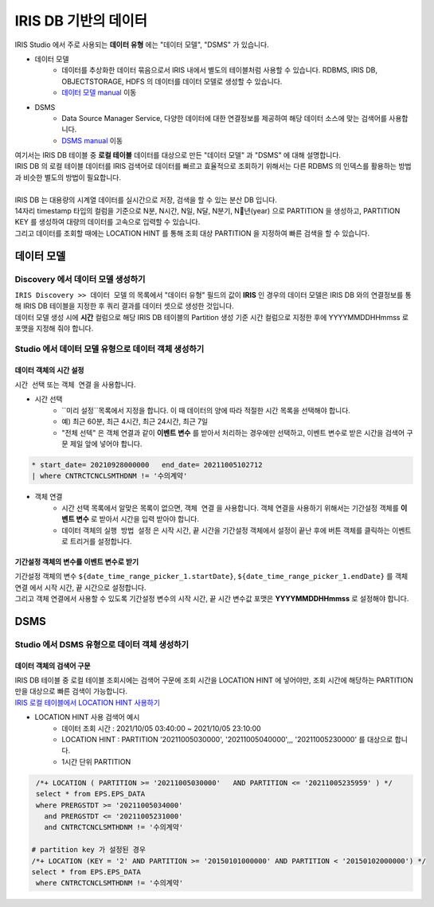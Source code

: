 ================================================================================
IRIS DB 기반의 데이터 
================================================================================
    
| IRIS Studio 에서 주로 사용되는 **데이터 유형** 에는  "데이터 모델", "DSMS"  가 있습니다.

- 데이터 모델 
    - 데이터를 추상화한 데이터 묶음으로서 IRIS 내에서 별도의 테이블처럼 사용할 수 있습니다.  RDBMS, IRIS DB, OBJECTSTORAGE, HDFS 의 데이터를 데이터 모델로 생성할 수 있습니다.
    - `데이터 모델 manual <https://docs.iris.tools/manual/IRIS-Manual/IRIS-Discovery/datamodel.html#id1>`__  이동

- DSMS
    - Data Source Manager Service, 다양한 데이터에 대한 연결정보를 제공하여 해당 데이터 소스에 맞는 검색어를 사용합니다. 
    - `DSMS manual <https://docs.iris.tools/manual/IRIS-Manual/IRIS-Studio/studio/index.html?highlight=dsms#id10>`__ 이동


| 여기서는 IRIS DB 테이블 중 **로컬 테이블** 데이터를 대상으로 만든 "데이터 모델"  과 "DSMS" 에 대해 설명합니다.
| IRIS DB 의 로컬 테이블 데이터를 IRIS 검색어로 데이터를 빠르고 효율적으로 조회하기 위해서는 다른 RDBMS 의 인덱스를 활용하는 방법과 비슷한 별도의 방법이 필요합니다.
|
| IRIS DB 는 대용량의 시계열 데이터를 실시간으로 저장, 검색을 할 수 있는 분산 DB 입니다.
| 14자리 timestamp 타입의 컬럼을 기준으로 N분, N시간, N일, N달, N분기, N년(year) 으로 PARTITION 을 생성하고, PARTITION KEY 를 생성하여 대량의 데이터를 고속으로 입력할 수 있습니다.
| 그리고 데이터를 조회할 때에는 LOCATION HINT 를 통해 조회 대상 PARTITION 을 지정하여 빠른 검색을 할 수 있습니다.



------------------------------------------------------------
데이터 모델 
------------------------------------------------------------

''''''''''''''''''''''''''''''''''''''''''''''''''''''''''''''''''''''''''''''''
Discovery 에서 데이터 모델 생성하기
''''''''''''''''''''''''''''''''''''''''''''''''''''''''''''''''''''''''''''''''

| ``IRIS Discovery >> 데이터 모델`` 의 목록에서 "데이터 유형" 필드의 값이 **IRIS**  인 경우의 데이터 모델은 IRIS DB 와의 연결정보를 통해 IRIS DB 테이블을 지정한 후 쿼리 결과를 데이터 셋으로 생성한 것입니다.

.. image:: ../images/IRIS_DB_DATA/datamodel_01.png
    :alt:  IRIS 데이터모델 01


| 데이터 모델 생성 시에 **시간** 컬럼으로 해당 IRIS DB 테이블의 Partition 생성 기준 시간 컬럼으로 지정한 후에 YYYYMMDDHHmmss 로 포맷을 지정해 줘야 합니다.



''''''''''''''''''''''''''''''''''''''''''''''''''''''''''''''''''''''''''''''''
Studio 에서 데이터 모델 유형으로 데이터 객체 생성하기
''''''''''''''''''''''''''''''''''''''''''''''''''''''''''''''''''''''''''''''''


.............................................
데이터 객체의 시간 설정
.............................................

| ``시간 선택``  또는 ``객체 연결`` 을 사용합니다. 

- 시간 선택
    - ``미리 설정``목록에서 지정을 합니다. 이 때 데이터의 양에 따라 적절한 시간 목록을 선택해야 합니다. 
    - 예) 최근 60분, 최근 4시간, 최근 24시간, 최근 7일
    - "전체 선텍"  은 객체 연결과 같이 **이벤트 변수** 를 받아서 처리하는 경우에만 선택하고, 이벤트 변수로 받은 시간을 검색어 구문 제일 앞에 넣어야 합니다.

.. image:: ../images/IRIS_DB_DATA/datamodel_03.png
    :alt:  IRIS 데이터모델 03


.. code-block::

    * start_date= 20210928000000   end_date= 20211005102712 
    | where CNTRCTCNCLSMTHDNM != '수의계약'


- 객체 연결
    - 시간 선택 목록에서 알맞은 목록이 없으면, ``객체 연결`` 을 사용합니다. 객체 연결을 사용하기 위해서는 ``기간설정`` 객체를 **이벤트 변수** 로 받아서 시간을 입력 받아야 합니다.
    - 데이터 객체의 ``실행 방법 설정`` 은 시작 시간, 끝 시간을 기간설정 객체에서 설정이 끝난 후에 ``버튼`` 객체를 클릭하는 이벤트로 트리거를 설정합니다.


.. image:: ../images/IRIS_DB_DATA/datamodel_02.png
    :alt:  IRIS 데이터모델 02


..........................................................................................
기간설정 객체의 변수를 이벤트 변수로 받기
..........................................................................................

| ``기간설정`` 객체의 변수 ``${date_time_range_picker_1.startDate}``, ``${date_time_range_picker_1.endDate}`` 를  ``객체 연결`` 에서 시작 시간, 끝 시간으로 설정합니다.
| 그리고 객체 연결에서 사용할 수 있도록 ``기간설정`` 변수의 시작 시간, 끝 시간 변수값 포맷은 **YYYYMMDDHHmmss**  로 설정해야 합니다.




------------------------------------------------------------
DSMS  
------------------------------------------------------------

''''''''''''''''''''''''''''''''''''''''''''''''''''''''''''''''''''''''''''''''
Studio 에서 DSMS 유형으로 데이터 객체 생성하기
''''''''''''''''''''''''''''''''''''''''''''''''''''''''''''''''''''''''''''''''


.............................................
데이터 객체의 검색어 구문
.............................................

| IRIS DB 테이블 중 로컬 테이블 조회시에는 검색어 구문에 조회 시간을 LOCATION HINT 에 넣어야만, 조회 시간에 해당하는 PARTITION 만을 대상으로 빠른 검색이 가능합니다.
| `IRIS 로컬 테이블에서 LOCATION HINT 사용하기 <https://docs.iris.tools/manual/IRIS-Manual/IRIS-Database/user_guide/doc/01.query.html#location-hint>`__


.. image:: ../images/IRIS_DB_DATA/datamodel_04.png
    :alt:  IRIS 데이터모델 04


- LOCATION HINT 사용 검색어 예시
    - 데이터 조회 시간 : 2021/10/05 03:40:00 ~ 2021/10/05 23:10:00
    - LOCATION HINT : PARTITION '20211005030000',  '20211005040000',,, '20211005230000' 를 대상으로 합니다.
    - 1시간 단위 PARTITION

.. code-block::

    /*+ LOCATION ( PARTITION >= '20211005030000'   AND PARTITION <= '20211005235959' ) */
    select * from EPS.EPS_DATA 
    where PRERGSTDT >= '20211005034000' 
      and PRERGSTDT <= '20211005231000' 
      and CNTRCTCNCLSMTHDNM != '수의계약'

   # partition key 가 설정된 경우
   /*+ LOCATION (KEY = '2' AND PARTITION >= '20150101000000' AND PARTITION < '20150102000000') */
   select * from EPS.EPS_DATA 
    where CNTRCTCNCLSMTHDNM != '수의계약'

